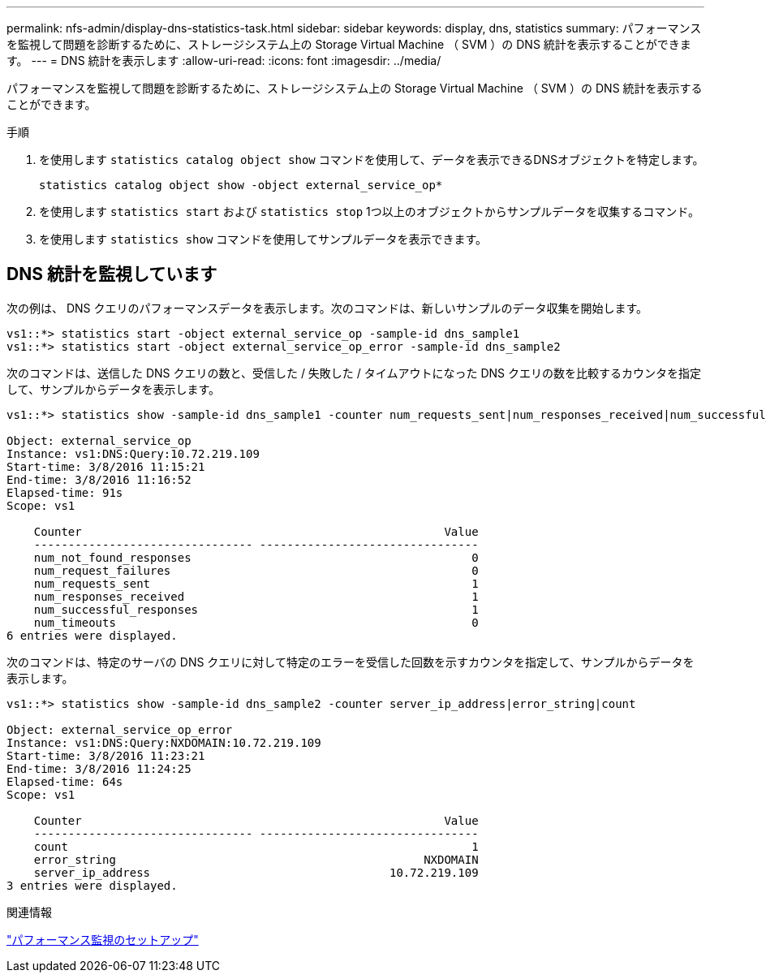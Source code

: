 ---
permalink: nfs-admin/display-dns-statistics-task.html 
sidebar: sidebar 
keywords: display, dns, statistics 
summary: パフォーマンスを監視して問題を診断するために、ストレージシステム上の Storage Virtual Machine （ SVM ）の DNS 統計を表示することができます。 
---
= DNS 統計を表示します
:allow-uri-read: 
:icons: font
:imagesdir: ../media/


[role="lead"]
パフォーマンスを監視して問題を診断するために、ストレージシステム上の Storage Virtual Machine （ SVM ）の DNS 統計を表示することができます。

.手順
. を使用します `statistics catalog object show` コマンドを使用して、データを表示できるDNSオブジェクトを特定します。
+
`statistics catalog object show -object external_service_op*`

. を使用します `statistics start` および `statistics stop` 1つ以上のオブジェクトからサンプルデータを収集するコマンド。
. を使用します `statistics show` コマンドを使用してサンプルデータを表示できます。




== DNS 統計を監視しています

次の例は、 DNS クエリのパフォーマンスデータを表示します。次のコマンドは、新しいサンプルのデータ収集を開始します。

[listing]
----
vs1::*> statistics start -object external_service_op -sample-id dns_sample1
vs1::*> statistics start -object external_service_op_error -sample-id dns_sample2
----
次のコマンドは、送信した DNS クエリの数と、受信した / 失敗した / タイムアウトになった DNS クエリの数を比較するカウンタを指定して、サンプルからデータを表示します。

[listing]
----
vs1::*> statistics show -sample-id dns_sample1 -counter num_requests_sent|num_responses_received|num_successful_responses|num_timeouts|num_request_failures|num_not_found_responses

Object: external_service_op
Instance: vs1:DNS:Query:10.72.219.109
Start-time: 3/8/2016 11:15:21
End-time: 3/8/2016 11:16:52
Elapsed-time: 91s
Scope: vs1

    Counter                                                     Value
    -------------------------------- --------------------------------
    num_not_found_responses                                         0
    num_request_failures                                            0
    num_requests_sent                                               1
    num_responses_received                                          1
    num_successful_responses                                        1
    num_timeouts                                                    0
6 entries were displayed.
----
次のコマンドは、特定のサーバの DNS クエリに対して特定のエラーを受信した回数を示すカウンタを指定して、サンプルからデータを表示します。

[listing]
----
vs1::*> statistics show -sample-id dns_sample2 -counter server_ip_address|error_string|count

Object: external_service_op_error
Instance: vs1:DNS:Query:NXDOMAIN:10.72.219.109
Start-time: 3/8/2016 11:23:21
End-time: 3/8/2016 11:24:25
Elapsed-time: 64s
Scope: vs1

    Counter                                                     Value
    -------------------------------- --------------------------------
    count                                                           1
    error_string                                             NXDOMAIN
    server_ip_address                                   10.72.219.109
3 entries were displayed.
----
.関連情報
link:../performance-config/index.html["パフォーマンス監視のセットアップ"]
